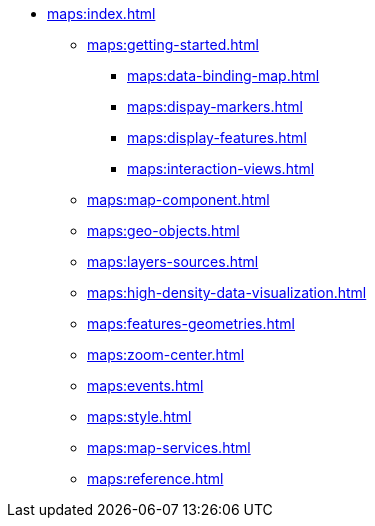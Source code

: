 * xref:maps:index.adoc[]
** xref:maps:getting-started.adoc[]
*** xref:maps:data-binding-map.adoc[]
*** xref:maps:dispay-markers.adoc[]
*** xref:maps:display-features.adoc[]
*** xref:maps:interaction-views.adoc[]
** xref:maps:map-component.adoc[]
** xref:maps:geo-objects.adoc[]
** xref:maps:layers-sources.adoc[]
** xref:maps:high-density-data-visualization.adoc[]
** xref:maps:features-geometries.adoc[]
** xref:maps:zoom-center.adoc[]
** xref:maps:events.adoc[]
** xref:maps:style.adoc[]
** xref:maps:map-services.adoc[]
** xref:maps:reference.adoc[]
